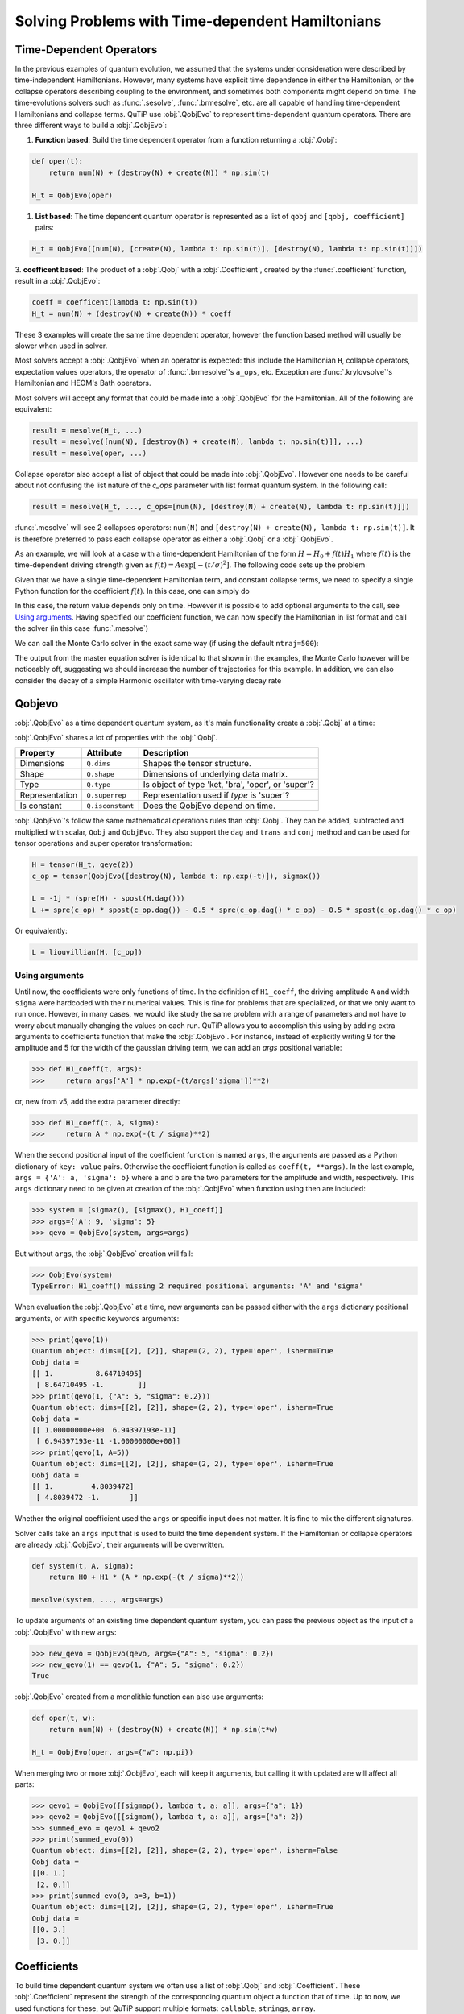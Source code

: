 .. _time:

*************************************************
Solving Problems with Time-dependent Hamiltonians
*************************************************


Time-Dependent Operators
========================

In the previous examples of quantum evolution,
we assumed that the systems under consideration were described by time-independent Hamiltonians.
However, many systems have explicit time dependence in either the Hamiltonian,
or the collapse operators describing coupling to the environment, and sometimes
both components might depend on time. The time-evolutions solvers such as :func:`.sesolve`,
:func:`.brmesolve`, etc. are all capable of handling time-dependent Hamiltonians and collapse terms.
QuTiP use :obj:`.QobjEvo` to represent time-dependent quantum operators.
There are three different ways to build a :obj:`.QobjEvo`:


1. **Function based**: Build the time dependent operator from a function returning a :obj:`.Qobj`:

.. code-block:: python

    def oper(t):
        return num(N) + (destroy(N) + create(N)) * np.sin(t)

    H_t = QobjEvo(oper)

1. **List based**: The time dependent quantum operator is represented as a list of ``qobj`` and ``[qobj, coefficient]`` pairs:

.. code-block:: python

    H_t = QobjEvo([num(N), [create(N), lambda t: np.sin(t)], [destroy(N), lambda t: np.sin(t)]])


3. **coefficent based**: The product of a :obj:`.Qobj` with a :obj:`.Coefficient`,
created by the :func:`.coefficient` function, result in a :obj:`.QobjEvo`:

.. code-block:: python

    coeff = coefficent(lambda t: np.sin(t))
    H_t = num(N) + (destroy(N) + create(N)) * coeff

These 3 examples will create the same time dependent operator, however the function
based method will usually be slower when used in solver.


Most solvers accept a :obj:`.QobjEvo` when an operator is expected: this include
the Hamiltonian ``H``, collapse operators, expectation values operators, the operator
of :func:`.brmesolve`'s ``a_ops``, etc.  Exception are :func:`.krylovsolve`'s
Hamiltonian and HEOM's Bath operators.


Most solvers will accept any format that could be made into a :obj:`.QobjEvo` for the Hamiltonian.
All of the following are equivalent:


.. code-block:: python

    result = mesolve(H_t, ...)
    result = mesolve([num(N), [destroy(N) + create(N), lambda t: np.sin(t)]], ...)
    result = mesolve(oper, ...)


Collapse operator also accept a list of object that could be made into :obj:`.QobjEvo`.
However one needs to be careful about not confusing the list nature of the `c_ops`
parameter with list format quantum system. In the following call:

.. code-block:: python

    result = mesolve(H_t, ..., c_ops=[num(N), [destroy(N) + create(N), lambda t: np.sin(t)]])

:func:`.mesolve` will see 2 collapses operators:
``num(N)`` and ``[destroy(N) + create(N), lambda t: np.sin(t)]``.
It is therefore preferred to pass each collapse operator as either a :obj:`.Qobj`
or a :obj:`.QobjEvo`.


As an example, we will look at a case with a time-dependent Hamiltonian of the form
:math:`H=H_{0}+f(t)H_{1}` where :math:`f(t)` is the time-dependent driving strength
given as :math:`f(t)=A\exp\left[-\left( t/\sigma \right)^{2}\right]`.
The following code sets up the problem

.. plot::
    :context: reset

    ustate = basis(3, 0)
    excited = basis(3, 1)
    ground = basis(3, 2)

    N = 2 # Set where to truncate Fock state for cavity
    sigma_ge = tensor(qeye(N), ground * excited.dag())  # |g><e|
    sigma_ue = tensor(qeye(N), ustate * excited.dag())  # |u><e|
    a = tensor(destroy(N), qeye(3))
    ada = tensor(num(N), qeye(3))

    c_ops = []  # Build collapse operators
    kappa = 1.5 # Cavity decay rate
    c_ops.append(np.sqrt(kappa) * a)
    gamma = 6  # Atomic decay rate
    c_ops.append(np.sqrt(5*gamma/9) * sigma_ue) # Use Rb branching ratio of 5/9 e->u
    c_ops.append(np.sqrt(4*gamma/9) * sigma_ge) # 4/9 e->g

    t = np.linspace(-15, 15, 100) # Define time vector
    psi0 = tensor(basis(N, 0), ustate) # Define initial state

    state_GG = tensor(basis(N, 1), ground) # Define states onto which to project
    sigma_GG = state_GG * state_GG.dag()
    state_UU = tensor(basis(N, 0), ustate)
    sigma_UU = state_UU * state_UU.dag()

    g = 5  # coupling strength
    H0 = -g * (sigma_ge.dag() * a + a.dag() * sigma_ge)  # time-independent term
    H1 = (sigma_ue.dag() + sigma_ue)  # time-dependent term

Given that we have a single time-dependent Hamiltonian term, and constant collapse terms,
we need to specify a single Python function for the coefficient :math:`f(t)`.
In this case, one can simply do

.. plot::
    :context: close-figs
    :nofigs:

    def H1_coeff(t):
        return 9 * np.exp(-(t / 5.) ** 2)

In this case, the return value depends only on time.  However it is possible to
add optional arguments to the call, see `Using arguments`_.
Having specified our coefficient function, we can now specify the Hamiltonian in
list format and call the solver (in this case :func:`.mesolve`)

.. plot::
    :context: close-figs

    H = [H0, [H1, H1_coeff]]
    output = mesolve(H, psi0, t, c_ops, e_ops=[ada, sigma_UU, sigma_GG])

We can call the Monte Carlo solver in the exact same way (if using the default ``ntraj=500``):


..
  Hacky fix because plot has complicated conditional code execution

.. doctest::
    :skipif: True

    output = mcsolve(H, psi0, t, c_ops, e_ops=[ada, sigma_UU, sigma_GG])

The output from the master equation solver is identical to that shown in the examples,
the Monte Carlo however will be noticeably off, suggesting we should increase the number
of trajectories for this example. In addition, we can also consider the decay of a
simple Harmonic oscillator with time-varying decay rate

.. plot::
    :context: close-figs

    kappa = 0.5

    def col_coeff(t, args):  # coefficient function
        return np.sqrt(kappa * np.exp(-t))

    N = 10  # number of basis states
    a = destroy(N)
    H = a.dag() * a  # simple HO
    psi0 = basis(N, 9)  # initial state
    c_ops = [QobjEvo([a, col_coeff])]  # time-dependent collapse term
    times = np.linspace(0, 10, 100)
    output = mesolve(H, psi0, times, c_ops, e_ops=[a.dag() * a])



Qobjevo
=======

:obj:`.QobjEvo` as a time dependent quantum system, as it's main functionality
create a :obj:`.Qobj` at a time:

.. doctest:: [basics]
    :options: +NORMALIZE_WHITESPACE

    >>> print(H_t(np.pi / 2))
    Quantum object: dims=[[2], [2]], shape=(2, 2), type='oper', isherm=True
    Qobj data =
    [[0. 1.]
     [1. 1.]]


:obj:`.QobjEvo` shares a lot of properties with the :obj:`.Qobj`.

+----------------+------------------+----------------------------------------+
| Property       | Attribute        | Description                            |
+================+==================+========================================+
| Dimensions     | ``Q.dims``       | Shapes the tensor structure.           |
+----------------+------------------+----------------------------------------+
| Shape          | ``Q.shape``      | Dimensions of underlying data matrix.  |
+----------------+------------------+----------------------------------------+
| Type           | ``Q.type``       | Is object of type 'ket, 'bra',         |
|                |                  | 'oper', or 'super'?                    |
+----------------+------------------+----------------------------------------+
| Representation | ``Q.superrep``   | Representation used if `type` is       |
|                |                  | 'super'?                               |
+----------------+------------------+----------------------------------------+
| Is constant    | ``Q.isconstant`` | Does the QobjEvo depend on time.       |
+----------------+------------------+----------------------------------------+


:obj:`.QobjEvo`'s follow the same mathematical operations rules than :obj:`.Qobj`.
They can be added, subtracted and multiplied with scalar, ``Qobj`` and ``QobjEvo``.
They also support the ``dag`` and ``trans`` and ``conj`` method and can be used
for tensor operations and super operator transformation:

.. code-block:: python

    H = tensor(H_t, qeye(2))
    c_op = tensor(QobjEvo([destroy(N), lambda t: np.exp(-t)]), sigmax())

    L = -1j * (spre(H) - spost(H.dag()))
    L += spre(c_op) * spost(c_op.dag()) - 0.5 * spre(c_op.dag() * c_op) - 0.5 * spost(c_op.dag() * c_op)


Or equivalently:

.. code-block:: python

    L = liouvillian(H, [c_op])


Using arguments
---------------

Until now, the coefficients were only functions of time. In the definition of ``H1_coeff``,
the driving amplitude ``A`` and width ``sigma`` were hardcoded with their numerical values.
This is fine for problems that are specialized, or that we only want to run once.
However, in many cases, we would like study the same problem with a range of parameters and
not have to worry about manually changing the values on each run.
QuTiP allows you to accomplish this using by adding extra arguments to coefficients
function that make the :obj:`.QobjEvo`. For instance, instead of explicitly writing
9 for the amplitude and 5 for the width of the gaussian driving term, we can add an
`args` positional variable:


.. code-block:: python

    >>> def H1_coeff(t, args):
    >>>     return args['A'] * np.exp(-(t/args['sigma'])**2)


or, new from v5, add the extra parameter directly:


.. code-block:: python

    >>> def H1_coeff(t, A, sigma):
    >>>     return A * np.exp(-(t / sigma)**2)


When the second positional input of the coefficient function is named ``args``,
the arguments are passed as a Python dictionary of ``key: value`` pairs.
Otherwise the coefficient function is called as ``coeff(t, **args)``.
In the last example, ``args = {'A': a, 'sigma': b}`` where ``a`` and ``b`` are the
two parameters for the amplitude and width, respectively.
This ``args`` dictionary need to be given at creation of the :obj:`.QobjEvo` when
function using then are included:

.. code-block:: python

    >>> system = [sigmaz(), [sigmax(), H1_coeff]]
    >>> args={'A': 9, 'sigma': 5}
    >>> qevo = QobjEvo(system, args=args)

But without ``args``, the :obj:`.QobjEvo` creation will fail:

.. code-block:: python

    >>> QobjEvo(system)
    TypeError: H1_coeff() missing 2 required positional arguments: 'A' and 'sigma'

When evaluation the :obj:`.QobjEvo` at a time, new arguments can be passed either
with the ``args`` dictionary positional arguments, or with specific keywords arguments:

.. code-block:: python

    >>> print(qevo(1))
    Quantum object: dims=[[2], [2]], shape=(2, 2), type='oper', isherm=True
    Qobj data =
    [[ 1.          8.64710495]
     [ 8.64710495 -1.        ]]
    >>> print(qevo(1, {"A": 5, "sigma": 0.2}))
    Quantum object: dims=[[2], [2]], shape=(2, 2), type='oper', isherm=True
    Qobj data =
    [[ 1.00000000e+00  6.94397193e-11]
     [ 6.94397193e-11 -1.00000000e+00]]
    >>> print(qevo(1, A=5))
    Quantum object: dims=[[2], [2]], shape=(2, 2), type='oper', isherm=True
    Qobj data =
    [[ 1.         4.8039472]
     [ 4.8039472 -1.       ]]

Whether the original coefficient used the ``args`` or specific input does not matter.
It is fine to mix the different signatures.

Solver calls take an ``args`` input that is used to build the time dependent system.
If the Hamiltonian or collapse operators are already :obj:`.QobjEvo`, their arguments will be overwritten.

.. code-block:: python

    def system(t, A, sigma):
        return H0 + H1 * (A * np.exp(-(t / sigma)**2))

    mesolve(system, ..., args=args)


To update arguments of an existing time dependent quantum system, you can pass the
previous object as the input of a :obj:`.QobjEvo` with new ``args``:


.. code-block:: python

    >>> new_qevo = QobjEvo(qevo, args={"A": 5, "sigma": 0.2})
    >>> new_qevo(1) == qevo(1, {"A": 5, "sigma": 0.2})
    True


:obj:`.QobjEvo` created from a monolithic function can also use arguments:


.. code-block:: python

    def oper(t, w):
        return num(N) + (destroy(N) + create(N)) * np.sin(t*w)

    H_t = QobjEvo(oper, args={"w": np.pi})


When merging two or more :obj:`.QobjEvo`, each will keep it arguments, but
calling it with updated are will affect all parts:


.. code-block:: python

    >>> qevo1 = QobjEvo([[sigmap(), lambda t, a: a]], args={"a": 1})
    >>> qevo2 = QobjEvo([[sigmam(), lambda t, a: a]], args={"a": 2})
    >>> summed_evo = qevo1 + qevo2
    >>> print(summed_evo(0))
    Quantum object: dims=[[2], [2]], shape=(2, 2), type='oper', isherm=False
    Qobj data =
    [[0. 1.]
     [2. 0.]]
    >>> print(summed_evo(0, a=3, b=1))
    Quantum object: dims=[[2], [2]], shape=(2, 2), type='oper', isherm=True
    Qobj data =
    [[0. 3.]
     [3. 0.]]


Coefficients
============

To build time dependent quantum system we often use a list of :obj:`.Qobj` and
:obj:`.Coefficient`. These :obj:`.Coefficient` represent the strength of the corresponding
quantum object a function that of time. Up to now, we used functions for these,
but QuTiP support multiple formats: ``callable``, ``strings``, ``array``.


**Function coefficients** :
Use a callable with the signature ``f(t: double, ...) -> double`` as coefficient.
Any function or method that can be called by ``f(t, args)``, ``f(t, **args)`` is accepted.


.. code-block:: python

    def coeff(t, A, sigma):
        return A * np.exp(-(t / sigma)**2)

    H = QobjEvo([H0, [H1, coeff]], args=args)


**String coefficients** :
Use a string containing a simple Python expression.
The variable ``t``, common mathematical functions such as ``sin`` or ``exp`` an
variable in args will be available. If available, the string will be compiled using
cython, fixing variable type when possible, allowing slightly faster execution than function.
While the speed up is usually very small, in long evolution, numerous calls to the
functions are made and it's can accumulate. From version 5, compilation of the
coefficient is done only once and saved between sessions. When either the cython or
filelock modules are not available, the code will be executed in python using
``exec`` with the same environment . This, however, as no advantage over using
python function.


.. code-block:: python

    coeff = "A * exp(-(t / sigma)**2)"

    H = QobjEvo([H0, [H1, coeff]], args=args)


Here is a list of defined variables:
    ``sin``, ``cos``, ``tan``, ``asin``, ``acos``, ``atan``, ``pi``,
    ``sinh``, ``cosh``, ``tanh``, ``asinh``, ``acosh``, ``atanh``,
    ``exp``, ``log``, ``log10``, ``erf``, ``zerf``, ``sqrt``,
    ``real``, ``imag``, ``conj``, ``abs``, ``norm``, ``arg``, ``proj``,
    ``np`` (numpy), ``spe`` (scipy.special) and ``cython_special``
    (scipy cython interface).


**Array coefficients** :
Use the spline interpolation of an array.
Useful when the coefficient is hard to define as a function or obtained from experimental data.
The times at which the array are defined must be passed as ``tlist``:

.. code-block:: python

    times = np.linspace(-sigma*5, sigma*5, 500)
    coeff = A * exp(-(times / sigma)**2)

    H = QobjEvo([H0, [H1, coeff]], tlist=times)


Per default, a cubic spline interpolation is used, but the order of the interpolation can be controlled with the order input:
Outside the interpolation range, the first or last value are used.

.. plot::
    :context: close-figs

    times = np.array([0, 0.1, 0.3, 0.6, 1.0])
    coeff = times * (1.1 - times)
    tlist = np.linspace(-0.1, 1.1, 25)

    H = QobjEvo([qeye(1), coeff], tlist=times)
    plt.plot(tlist, [H(t).norm() for t in tlist], label="CubicSpline")

    H = QobjEvo([qeye(1), coeff], tlist=times, order=0)
    plt.plot(tlist, [H(t).norm() for t in tlist], label="step")

    H = QobjEvo([qeye(1), coeff], tlist=times, order=1)
    plt.plot(tlist, [H(t).norm() for t in tlist], label="linear")

    plt.legend()


When using array coefficients in solver, if the time dependent quantum system is
in list format, the solver tlist is used as times of the array.
This is often not ideal as the interpolation is usually less precise close the extremities of the range.
It is therefore better to create the QobjEvo using an extended range prior to the solver:


.. plot::
    :context: close-figs

    N = 5
    times = np.linspace(-0.1, 1.1, 13)
    coeff = np.exp(-times)

    c_ops = [QobjEvo([destroy(N), coeff], tlist=times)]
    tlist = np.linspace(0, 1, 11)
    data = mesolve(qeye(N), basis(N, N-1), tlist, c_ops=c_ops, e_ops=[num(N)]).expect[0]
    plt.plot(tlist, data)


Different coefficient types can be mixed in a :obj:`.QobjEvo`.


Given the multiple choices of input style, the first question that arises is which option to choose?
In short, the function based method (first option) is the most general,
allowing for essentially arbitrary coefficients expressed via user defined functions.
However, by automatically compiling your system into C++ code,
the second option (string based) tends to be more efficient and run faster.
Of course, for small system sizes and evolution times, the difference will be minor.
Lastly the spline method is usually as fast the string method, but it cannot be modified once created.


.. _time_max_step:

Working with pulses
===================

Special care is needed when working with pulses. ODE solvers select the step
length automatically and can miss thin pulses when not properly warned.
Integrations methods with variable step sizes have the ``max_step`` option that
control the maximum length of a single internal integration step. This value
should be set to under half the pulse width to be certain they are not missed.

For example, the following pulse is missed without fixing the maximum step length.

.. plot::
    :context: close-figs

    def pulse(t):
        return 10 * np.pi * (0.7 < t < 0.75)

    tlist = np.linspace(0, 1, 201)
    H = [sigmaz(), [sigmax(), pulse]]
    psi0 = basis(2,1)

    data1 = sesolve(H, psi0, tlist, e_ops=num(2)).expect[0]
    data2 = sesolve(H, psi0, tlist, e_ops=num(2), options={"max_step": 0.01}).expect[0]

    plt.plot(tlist, data1, label="no max_step")
    plt.plot(tlist, data2, label="fixed max_step")
    plt.fill_between(tlist, [pulse(t) for t in tlist], color="g", alpha=0.2, label="pulse")
    plt.ylim([-0.1, 1.1])
    plt.legend(loc="center left")


.. plot::
    :context: reset
    :include-source: false
    :nofigs:

